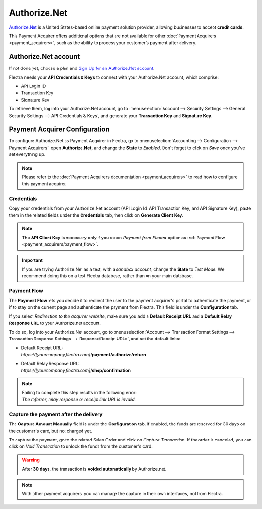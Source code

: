 =============
Authorize.Net
=============

`Authorize.Net <https://www.authorize.net>`__ is a United States-based online payment solution
provider, allowing businesses to accept **credit cards**.

.. image:: media/authorize-net.png
   :align: center
   :alt: Authorize.Net logo

This Payment Acquirer offers additional options that are not available for other :doc:`Payment
Acquirers <payment_acquirers>`, such as the ability to process your customer's payment after
delivery.

Authorize.Net account
=====================

If not done yet, choose a plan and `Sign Up for an Authorize.Net account
<https://www.authorize.net/sign-up.html>`__.

Flectra needs your **API Credentials & Keys** to connect with your Authorize.Net account, which
comprise:

- API Login ID
- Transaction Key
- Signature Key

To retrieve them, log into your Authorize.Net account, go to :menuselection:`Account --> Security
Settings --> General Security Settings --> API Credentials & Keys`, and generate your **Transaction
Key** and **Signature Key**.

.. image:: media/authorize-api-keys.png
   :align: center
   :alt: Generate your Transaction Key and Signature Key on your Authorize.Net account

.. seealso::

   - `Authorize.Net: Getting Started Guide
     <https://support.authorize.net/s/article/Authorize-Net-Getting-Started-Guide>`__

Payment Acquirer Configuration
==============================

To configure Authorize.Net as Payment Acquirer in Flectra, go to :menuselection:`Accounting -->
Configuration --> Payment Acquirers`, open **Authorize.Net**, and change the **State** to *Enabled*.
Don't forget to click on *Save* once you've set everything up.

.. note::
   Please refer to the :doc:`Payment Acquirers documentation <payment_acquirers>` to read how to
   configure this payment acquirer.

Credentials
-----------

Copy your credentials from your Authorize.Net account (API Login Id, API Transaction Key, and API
Signature Key), paste them in the related fields under the **Credentials** tab, then click on
**Generate Client Key**.

.. note::
   The **API Client Key** is necessary only if you select *Payment from Flectra* option as
   :ref:`Payment Flow <payment_acquirers/payment_flow>`.

.. important::
   If you are trying Authorize.Net as a test, with a *sandbox account*, change the **State** to
   *Test Mode*. We recommend doing this on a test Flectra database, rather than on your main database.

Payment Flow
------------

The **Payment Flow** lets you decide if to redirect the user to the payment acquirer's portal to
authenticate the payment, or if to stay on the current page and authenticate the payment from Flectra.
This field is under the **Configuration** tab.

If you select *Redirection to the acquirer website*, make sure you add a **Default Receipt URL** and
a **Default Relay Response URL** to your Authorize.net account.

To do so, log into your Authorize.Net account, go to :menuselection:`Account --> Transaction Format
Settings --> Transaction Response Settings --> Response/Receipt URLs`, and set the default links:

- | Default Receipt URL:
  | *https://[yourcompany.flectra.com]*/**payment/authorize/return**
- | Default Relay Response URL:
  | *https://[yourcompany.flectra.com]*/**shop/confirmation**

.. note::
   | Failing to complete this step results in the following error:
   | *The referrer, relay response or receipt link URL is invalid.*

Capture the payment after the delivery
--------------------------------------

The **Capture Amount Manually** field is under the **Configuration** tab. If enabled, the funds are
reserved for 30 days on the customer's card, but not charged yet.

.. image:: media/authorize-configuration.png
   :align: center
   :alt: Authorize.Net Configuration tab on Flectra

To capture the payment, go to the related Sales Order and click on *Capture Transaction*. If the
order is canceled, you can click on *Void Transaction* to unlock the funds from the customer's card.

.. image:: media/authorize-capture.png
   :align: center
   :alt: Hold the credit card payment until you capture or revoke it on Flectra

.. warning::
   After **30 days**, the transaction is **voided automatically** by Authorize.net.

.. note::
   With other payment acquirers, you can manage the capture in their own interfaces, not from Flectra.

.. seealso::
   - `Authorize.Net: Getting Started Guide
     <https://support.authorize.net/s/article/Authorize-Net-Getting-Started-Guide>`__
   - :doc:`payment_acquirers`
